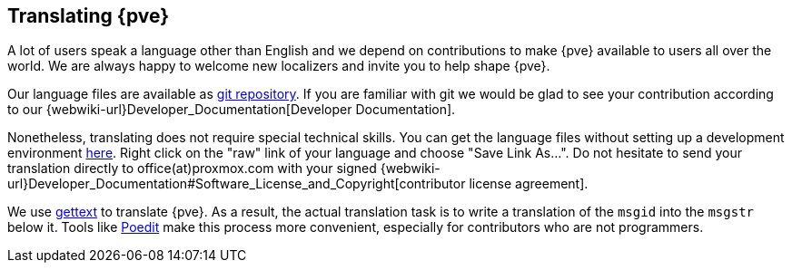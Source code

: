[[translation]]
Translating {pve}
-----------------
ifdef::wiki[]
:pve-toplevel:
endif::wiki[]


A lot of users speak a language other than English and we depend on contributions
to make {pve} available to users all over the world.
We are always happy to welcome new localizers and invite you to help shape
{pve}.

Our language files are available as https://git.proxmox.com/?p=proxmox-i18n.git[git repository].
If you are familiar with git we would be glad to see your contribution according
to our {webwiki-url}Developer_Documentation[Developer Documentation].

Nonetheless, translating does not require special technical skills.
You can get the language files without setting up a development environment
https://git.proxmox.com/?p=proxmox-i18n.git;a=tree[here].
Right click on the "raw" link of your language and choose "Save Link As...".
Do not hesitate to send your translation directly to office(at)proxmox.com with
your signed {webwiki-url}Developer_Documentation#Software_License_and_Copyright[contributor license agreement].

We use https://www.gnu.org/software/gettext/[gettext] to translate {pve}.
As a result, the actual translation task is to write a translation of the
`msgid` into the `msgstr` below it.
Tools like https://poedit.net/[Poedit] make this process more convenient,
especially for contributors who are not programmers.
